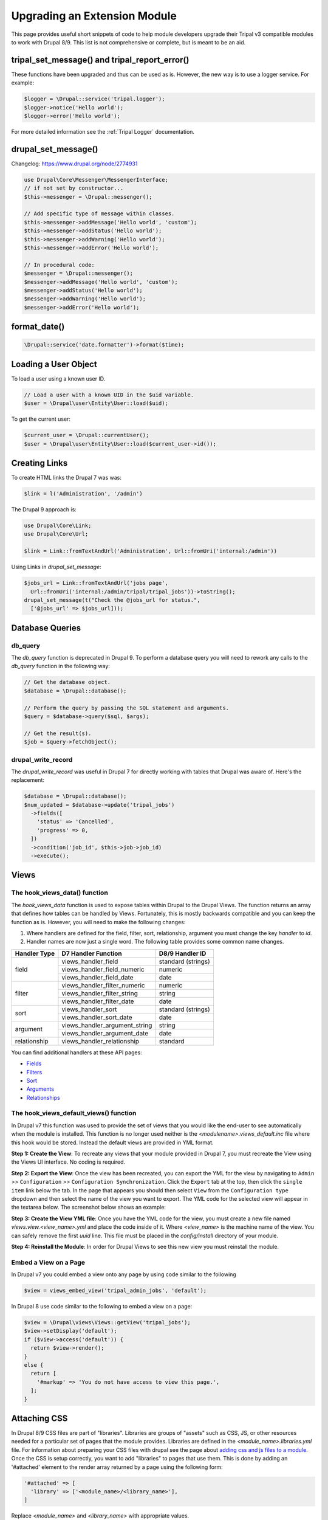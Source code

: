 
Upgrading an Extension Module
================================

This page provides useful short snippets of code to help module developers upgrade their Tripal v3 compatible modules to work with Drupal 8/9. This list is not comprehensive or complete, but is meant to be an aid.

tripal_set_message() and tripal_report_error()
---------------------------------------------------

These functions have been upgraded and thus can be used as is. However, the new way is to use a logger service. For example:

.. code-block:: php

  $logger = \Drupal::service('tripal.logger');
  $logger->notice('Hello world');
  $logger->error('Hello world');

For more detailed information see the :ref:`Tripal Logger` documentation.

drupal_set_message()
----------------------

Changelog: https://www.drupal.org/node/2774931

.. code-block:: php

  use Drupal\Core\Messenger\MessengerInterface;
  // if not set by constructor...
  $this->messenger = \Drupal::messenger();

  // Add specific type of message within classes.
  $this->messenger->addMessage('Hello world', 'custom');
  $this->messenger->addStatus('Hello world');
  $this->messenger->addWarning('Hello world');
  $this->messenger->addError('Hello world');

  // In procedural code:
  $messenger = \Drupal::messenger();
  $messenger->addMessage('Hello world', 'custom');
  $messenger->addStatus('Hello world');
  $messenger->addWarning('Hello world');
  $messenger->addError('Hello world');

format_date()
-------------

.. code-block:: php

  \Drupal::service('date.formatter')->format($time);

Loading a User Object
---------------------
To load a user using a known user ID.

.. code-block:: php

   // Load a user with a known UID in the $uid variable.
   $user = \Drupal\user\Entity\User::load($uid);

To get the current user:

.. code-block:: php

   $current_user = \Drupal::currentUser();
   $user = \Drupal\user\Entity\User::load($current_user->id());


Creating Links
--------------
To create HTML links the Drupal 7 was was:

.. code-block:: php

  $link = l('Administration', '/admin')


The Drupal 9 approach is:

.. code-block:: php

   use Drupal\Core\Link;
   use Drupal\Core\Url;

   $link = Link::fromTextAndUrl('Administration', Url::fromUri('internal:/admin'))

Using Links in `drupal_set_message`:

.. code-block:: php

      $jobs_url = Link::fromTextAndUrl('jobs page',
        Url::fromUri('internal:/admin/tripal/tripal_jobs'))->toString();
      drupal_set_message(t("Check the @jobs_url for status.",
        ['@jobs_url' => $jobs_url]));


Database Queries
----------------

db_query
````````
The `db_query` function is deprecated in Drupal 9. To perform a database query you will need to rework any calls to the `db_query` function in the following way:

.. code-block:: php

    // Get the database object.
    $database = \Drupal::database();

    // Perform the query by passing the SQL statement and arguments.
    $query = $database->query($sql, $args);

    // Get the result(s).
    $job = $query->fetchObject();


drupal_write_record
```````````````````
The `drupal_write_record` was useful in Drupal 7 for directly working with tables that Drupal was aware of.  Here's the replacement:


.. code-block:: php

   $database = \Drupal::database();
   $num_updated = $database->update('tripal_jobs')
     ->fields([
       'status' => 'Cancelled',
       'progress' => 0,
     ])
     ->condition('job_id', $this->job->job_id)
     ->execute();

Views
-----

The hook_views_data() function
``````````````````````````````
The `hook_views_data` function is used to expose tables within Drupal to the Drupal Views.  The function returns an array that defines how tables can be handled by Views.  Fortunately, this is mostly backwards compatible and you can keep the function as is. However, you will need to make the following changes:

1. Where handlers are defined for the field, filter, sort, relationship, argument you must change the key `handler` to `id`.
2. Handler names are now just a single word. The following table provides some common name changes.

+--------------+-------------------------------+---------------------+
| Handler Type |D7 Handler Function            | D8/9 Handler ID     |
+==============+===============================+=====================+
| field        | views_handler_field           | standard (strings)  |
+              +-------------------------------+---------------------+
|              | views_handler_field_numeric   | numeric             |
+              +-------------------------------+---------------------+
|              | views_handler_field_date      | date                |
+--------------+-------------------------------+---------------------+
| filter       | views_handler_filter_numeric  | numeric             |
+              +-------------------------------+---------------------+
|              | views_handler_filter_string   | string              |
+              +-------------------------------+---------------------+
|              | views_handler_filter_date     | date                |
+--------------+-------------------------------+---------------------+
| sort         | views_handler_sort            | standard (strings)  |
+              +-------------------------------+---------------------+
|              | views_handler_sort_date       | date                |
+--------------+-------------------------------+---------------------+
| argument     | views_handler_argument_string | string              |
+              +-------------------------------+---------------------+
|              | views_handler_argument_date   | date                |
+--------------+-------------------------------+---------------------+
| relationship | views_handler_relationship    | standard            |
+--------------+-------------------------------+---------------------+

You can find additional handlers at these API pages:

- `Fields <https://api.drupal.org/api/drupal/core%21modules%21views%21src%21Plugin%21views%21field%21FieldPluginBase.php/group/views_field_handlers/9.0.x>`_
- `Filters <https://api.drupal.org/api/drupal/core%21modules%21views%21src%21Plugin%21views%21filter%21FilterPluginBase.php/group/views_filter_handlers/9.0.x>`_
- `Sort <https://api.drupal.org/api/drupal/core%21modules%21views%21src%21Plugin%21views%21sort%21SortPluginBase.php/group/views_sort_handlers/9.0.x>`_
- `Arguments <https://api.drupal.org/api/drupal/core%21modules%21views%21src%21Plugin%21views%21argument%21ArgumentPluginBase.php/group/views_argument_handlers/9.0.x>`_
- `Relationships <https://api.drupal.org/api/drupal/core%21modules%21views%21src%21Plugin%21views%21relationship%21RelationshipPluginBase.php/group/views_relationship_handlers/9.0.x>`_


The hook_views_default_views() function
```````````````````````````````````````
In Drupal v7 this function was used to provide the set of views that you would like the end-user to see automatically when the module is installed.  This function is no longer used neither is the `<modulename>.views_default.inc` file where this hook would be stored. Instead the default views are provided in YML format.

**Step 1: Create the View**: To recreate any views that your module provided in Drupal 7, you must recreate the View using the Views UI interface. No coding is required.

**Step 2: Export the View**: Once the view has been recreated, you can export the YML for the view by navigating to ``Admin`` >> ``Configuration`` >> ``Configuration Synchronization``.  Click the ``Export`` tab at the top, then click the ``single item`` link below the tab.  In the page that appears you should then select ``View`` from the ``Configuration type`` dropdown and then select the name of the view you want to export. The YML code for the selected view will appear in the textarea below. The screenshot below shows an example:

.. image:: ./default_views_export.png

**Step 3: Create the View YML file**: Once you have the YML code for the view, you must create a new file named `views.view.<view_name>.yml` and place the code inside of it.   Where `<view_name>` is the machine name of the view.  You can safely remove the first `uuid` line. This file must be placed in the `config/install` directory of your module.

**Step 4:  Reinstall the Module**: In order for Drupal Views to see this new view you must reinstall the module.


Embed a View on a Page
``````````````````````
In Drupal v7 you could embed a view onto any page by using code similar to the following

.. code-block:: php

    $view = views_embed_view('tripal_admin_jobs', 'default');

In Drupal 8 use code similar to the following to embed a view on a page:

.. code-block:: php

    $view = \Drupal\views\Views::getView('tripal_jobs');
    $view->setDisplay('default');
    if ($view->access('default')) {
      return $view->render();
    }
    else {
      return [
        '#markup' => 'You do not have access to view this page.',
      ];
    }


Attaching CSS
-------------
In Drupal 8/9 CSS files are part of "libraries".  Libraries are groups of "assets" such as CSS, JS, or other resources needed for a particular set of pages that the module provides.  Libraries are defined in the `<module_name>.libraries.yml` file.  For information about preparing your CSS files with drupal see the page about `adding css and js files to a module <https://www.drupal.org/node/2274843>`_.  Once the CSS is setup correctly, you want to add "libraries" to pages that use them.  This is done by adding an '#attached' element to the render array returned by a page using the following form:

.. code-block:: php

   '#attached' => [
     'library' => ['<module_name>/<library_name>'],
   ]

Replace `<module_name>` and `<library_name>` with appropriate values.
